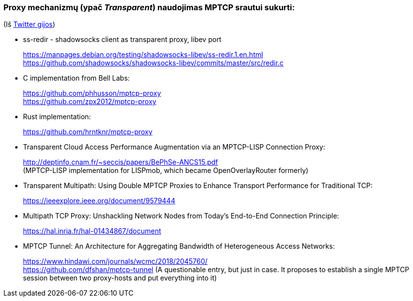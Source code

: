 ### Proxy mechanizmų (ypač _Transparent_) naudojimas MPTCP srautui sukurti:

(Iš https://twitter.com/sskras/status/1535537333101109248[Twitter gijos])

- ss-redir - shadowsocks client as transparent proxy, libev port +
+
https://manpages.debian.org/testing/shadowsocks-libev/ss-redir.1.en.html +
https://github.com/shadowsocks/shadowsocks-libev/commits/master/src/redir.c

- C implementation from Bell Labs: +
+
https://github.com/phhusson/mptcp-proxy +
https://github.com/zpx2012/mptcp-proxy

- Rust implementation: +
+
https://github.com/hrntknr/mptcp-proxy

- Transparent Cloud Access Performance Augmentation via an MPTCP-LISP Connection Proxy: +
+
http://deptinfo.cnam.fr/~seccis/papers/BePhSe-ANCS15.pdf +
(MPTCP-LISP implementation for LISPmob, which became OpenOverlayRouter formerly)  

- Transparent Multipath: Using Double MPTCP Proxies to Enhance Transport Performance for Traditional TCP: +
+
https://ieeexplore.ieee.org/document/9579444 +

- Multipath TCP Proxy: Unshackling Network Nodes from Today’s End-to-End Connection Principle: +
+
https://hal.inria.fr/hal-01434867/document +

- MPTCP Tunnel: An Architecture for Aggregating Bandwidth of Heterogeneous Access Networks: +
+
https://www.hindawi.com/journals/wcmc/2018/2045760/ +
https://github.com/dfshan/mptcp-tunnel
(A questionable entry, but just in case. It proposes to establish a single MPTCP session between two proxy-hosts and put everything into it)
